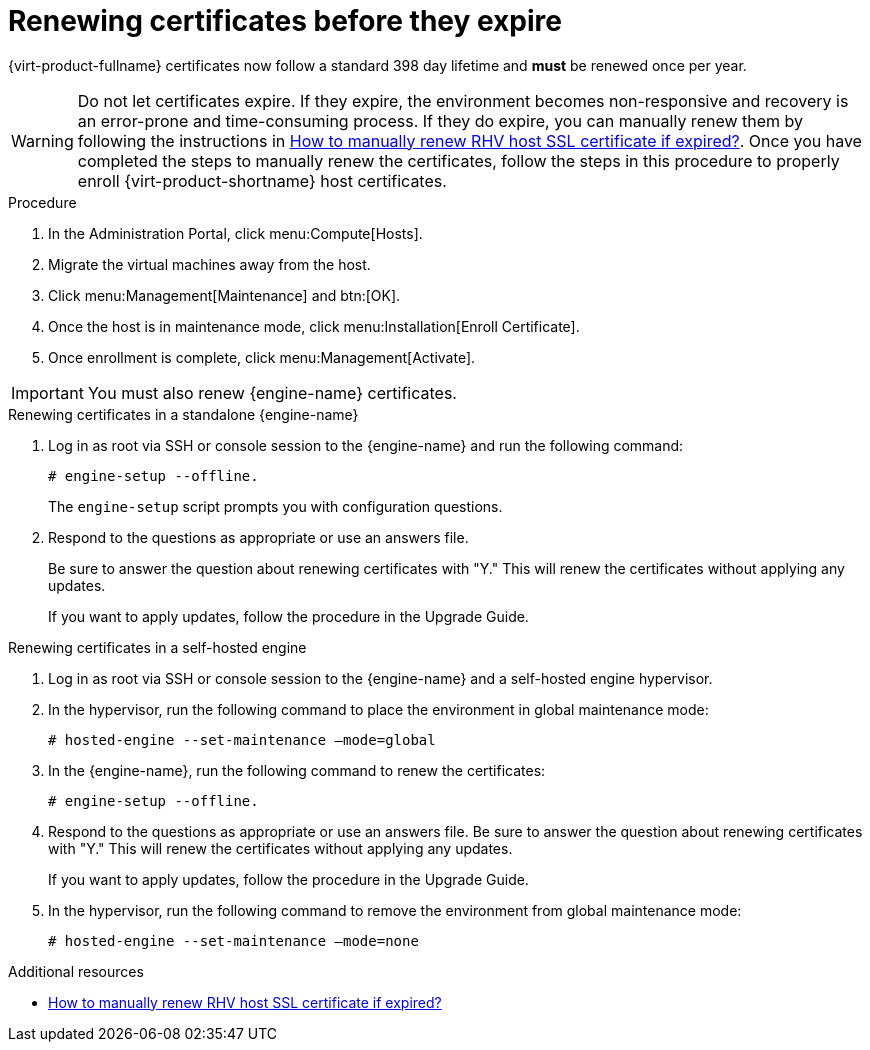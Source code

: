 :_content-type: ASSEMBLY
[id="chap-Renewing_certificates_{context}"]
= Renewing certificates before they expire

[role="_abstract"]
{virt-product-fullname} certificates now follow a standard 398 day lifetime and *must* be renewed once per year.

[WARNING]
====
Do not let certificates expire. If they expire, the environment becomes non-responsive and recovery is an error-prone and time-consuming process. If they do expire, you can manually renew them by following the instructions in link:https://access.redhat.com/solutions/3532921[How to manually renew RHV host SSL certificate if expired?]. Once you have completed the steps to manually renew the certificates, follow the steps in this procedure to properly enroll {virt-product-shortname} host certificates.
====

.Procedure

. In the Administration Portal, click menu:Compute[Hosts].
. Migrate the virtual machines away from the host.
. Click menu:Management[Maintenance] and btn:[OK].
. Once the host is in maintenance mode, click menu:Installation[Enroll Certificate].
. Once enrollment is complete, click menu:Management[Activate].

[IMPORTANT]
====
You must also renew {engine-name} certificates.
====

.Renewing certificates in a standalone {engine-name}
. Log in as root via SSH or console session to the {engine-name} and run the following command:
+
----
# engine-setup --offline.
----
+
The `engine-setup` script prompts you with configuration questions.

. Respond to the questions as appropriate or use an answers file.
+
Be sure to answer the question about renewing certificates with "Y." This will renew the certificates without applying any updates.
+
If you want to apply updates, follow the procedure in the Upgrade Guide.

.Renewing certificates in a self-hosted engine

. Log in as root via SSH or console session to the {engine-name} and a self-hosted engine hypervisor.

. In the hypervisor, run the following command to place the environment in global maintenance mode:
+
----
# hosted-engine --set-maintenance –mode=global
----
. In the {engine-name}, run the following command to renew the certificates:
+
----
# engine-setup --offline.
----

. Respond to the questions as appropriate or use an answers file.
Be sure to answer the question about renewing certificates with "Y." This will renew the certificates without applying any updates.
+
If you want to apply updates, follow the procedure in the Upgrade Guide.

. In the hypervisor, run the following command to remove the environment from global maintenance mode:
+
----
# hosted-engine --set-maintenance –mode=none
----


[role="_additional-resources"]
.Additional resources

* link:https://access.redhat.com/solutions/3532921[How to manually renew RHV host SSL certificate if expired?]
